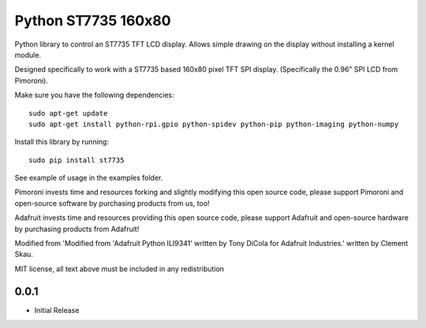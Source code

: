 Python ST7735 160x80
====================

Python library to control an ST7735 TFT LCD display. Allows simple
drawing on the display without installing a kernel module.

Designed specifically to work with a ST7735 based 160x80 pixel TFT SPI
display. (Specifically the 0.96" SPI LCD from Pimoroni).

Make sure you have the following dependencies:

::

    sudo apt-get update
    sudo apt-get install python-rpi.gpio python-spidev python-pip python-imaging python-numpy

Install this library by running:

::

    sudo pip install st7735

See example of usage in the examples folder.

Pimoroni invests time and resources forking and slightly modifying this
open source code, please support Pimoroni and open-source software by
purchasing products from us, too!

Adafruit invests time and resources providing this open source code,
please support Adafruit and open-source hardware by purchasing products
from Adafruit!

Modified from 'Modified from 'Adafruit Python ILI9341' written by Tony
DiCola for Adafruit Industries.' written by Clement Skau.

MIT license, all text above must be included in any redistribution

0.0.1
-----

* Initial Release


